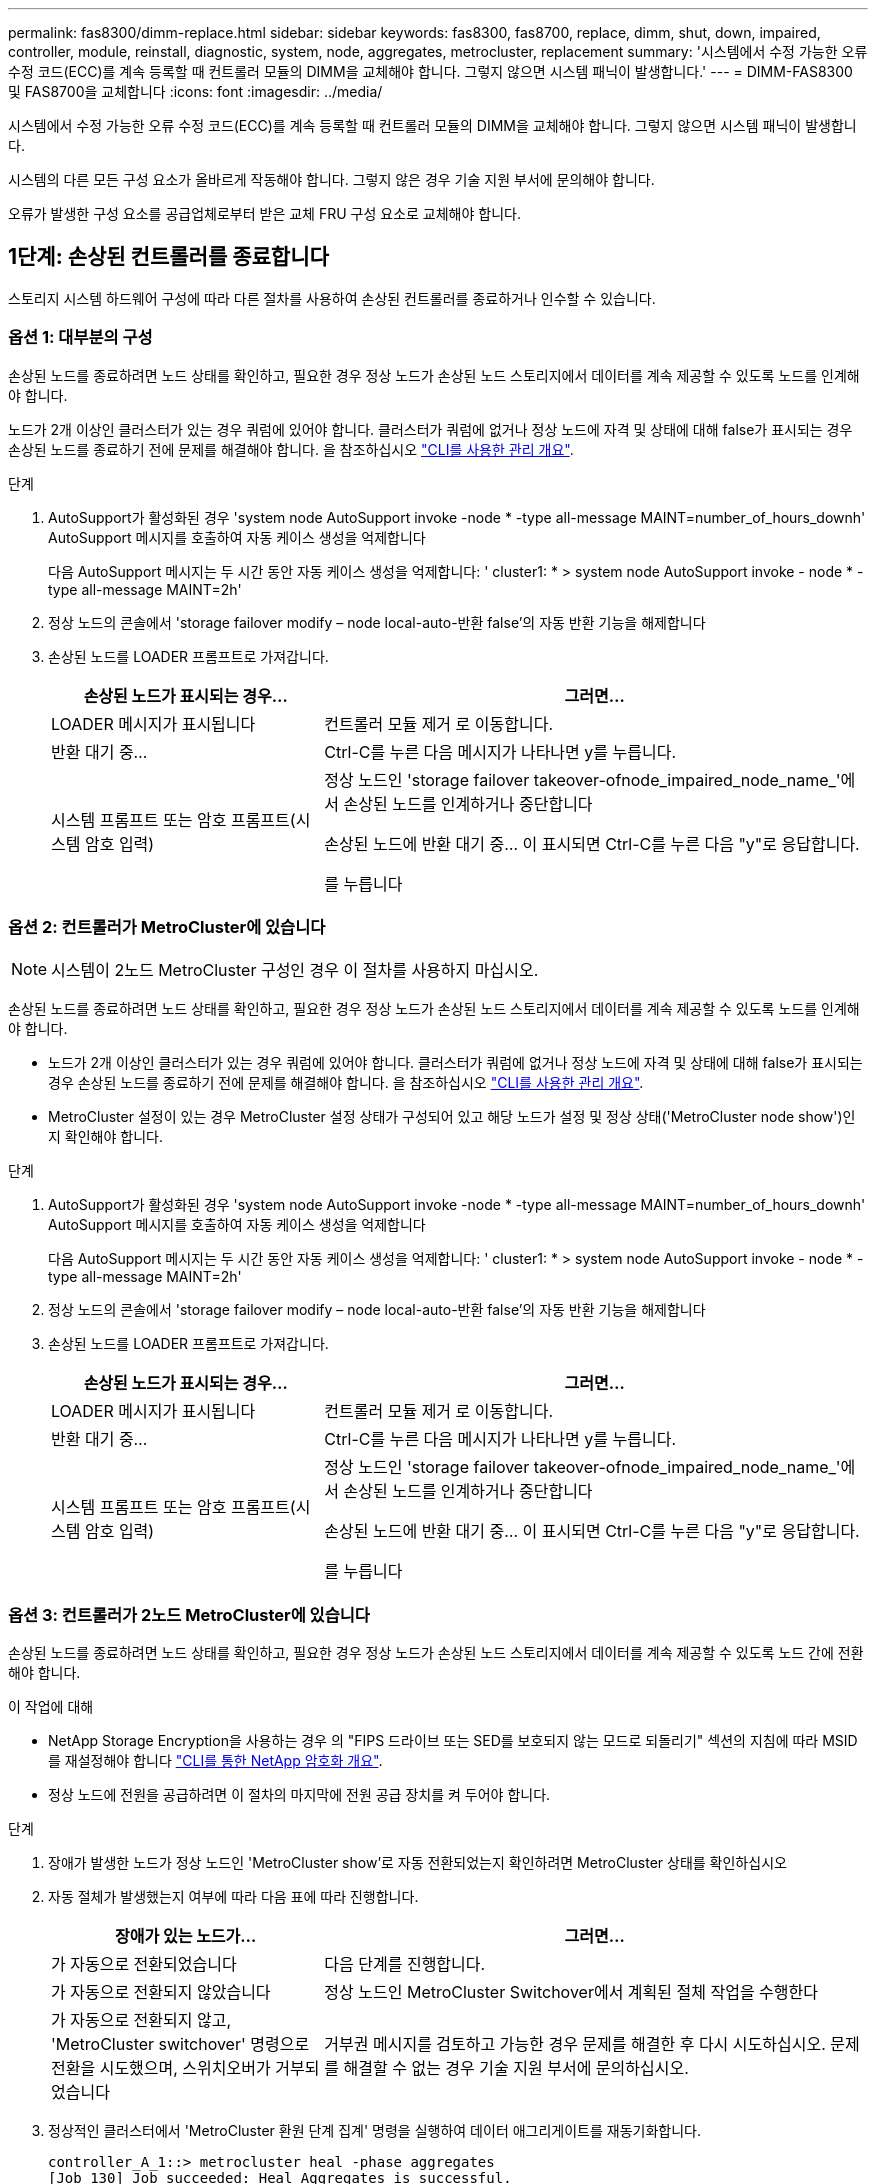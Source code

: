---
permalink: fas8300/dimm-replace.html 
sidebar: sidebar 
keywords: fas8300, fas8700, replace, dimm, shut, down, impaired, controller, module, reinstall, diagnostic, system, node, aggregates, metrocluster, replacement 
summary: '시스템에서 수정 가능한 오류 수정 코드(ECC)를 계속 등록할 때 컨트롤러 모듈의 DIMM을 교체해야 합니다. 그렇지 않으면 시스템 패닉이 발생합니다.' 
---
= DIMM-FAS8300 및 FAS8700을 교체합니다
:icons: font
:imagesdir: ../media/


[role="lead"]
시스템에서 수정 가능한 오류 수정 코드(ECC)를 계속 등록할 때 컨트롤러 모듈의 DIMM을 교체해야 합니다. 그렇지 않으면 시스템 패닉이 발생합니다.

시스템의 다른 모든 구성 요소가 올바르게 작동해야 합니다. 그렇지 않은 경우 기술 지원 부서에 문의해야 합니다.

오류가 발생한 구성 요소를 공급업체로부터 받은 교체 FRU 구성 요소로 교체해야 합니다.



== 1단계: 손상된 컨트롤러를 종료합니다

[role="lead"]
스토리지 시스템 하드웨어 구성에 따라 다른 절차를 사용하여 손상된 컨트롤러를 종료하거나 인수할 수 있습니다.



=== 옵션 1: 대부분의 구성

[role="lead"]
손상된 노드를 종료하려면 노드 상태를 확인하고, 필요한 경우 정상 노드가 손상된 노드 스토리지에서 데이터를 계속 제공할 수 있도록 노드를 인계해야 합니다.

노드가 2개 이상인 클러스터가 있는 경우 쿼럼에 있어야 합니다. 클러스터가 쿼럼에 없거나 정상 노드에 자격 및 상태에 대해 false가 표시되는 경우 손상된 노드를 종료하기 전에 문제를 해결해야 합니다. 을 참조하십시오 link:https://docs.netapp.com/us-en/ontap/system-admin/index.html["CLI를 사용한 관리 개요"^].

.단계
. AutoSupport가 활성화된 경우 'system node AutoSupport invoke -node * -type all-message MAINT=number_of_hours_downh' AutoSupport 메시지를 호출하여 자동 케이스 생성을 억제합니다
+
다음 AutoSupport 메시지는 두 시간 동안 자동 케이스 생성을 억제합니다: ' cluster1: * > system node AutoSupport invoke - node * -type all-message MAINT=2h'

. 정상 노드의 콘솔에서 'storage failover modify – node local-auto-반환 false'의 자동 반환 기능을 해제합니다
. 손상된 노드를 LOADER 프롬프트로 가져갑니다.
+
[cols="1,2"]
|===
| 손상된 노드가 표시되는 경우... | 그러면... 


 a| 
LOADER 메시지가 표시됩니다
 a| 
컨트롤러 모듈 제거 로 이동합니다.



 a| 
반환 대기 중...
 a| 
Ctrl-C를 누른 다음 메시지가 나타나면 y를 누릅니다.



 a| 
시스템 프롬프트 또는 암호 프롬프트(시스템 암호 입력)
 a| 
정상 노드인 'storage failover takeover-ofnode_impaired_node_name_'에서 손상된 노드를 인계하거나 중단합니다

손상된 노드에 반환 대기 중... 이 표시되면 Ctrl-C를 누른 다음 "y"로 응답합니다.

를 누릅니다

|===




=== 옵션 2: 컨트롤러가 MetroCluster에 있습니다


NOTE: 시스템이 2노드 MetroCluster 구성인 경우 이 절차를 사용하지 마십시오.

손상된 노드를 종료하려면 노드 상태를 확인하고, 필요한 경우 정상 노드가 손상된 노드 스토리지에서 데이터를 계속 제공할 수 있도록 노드를 인계해야 합니다.

* 노드가 2개 이상인 클러스터가 있는 경우 쿼럼에 있어야 합니다. 클러스터가 쿼럼에 없거나 정상 노드에 자격 및 상태에 대해 false가 표시되는 경우 손상된 노드를 종료하기 전에 문제를 해결해야 합니다. 을 참조하십시오 link:https://docs.netapp.com/us-en/ontap/system-admin/index.html["CLI를 사용한 관리 개요"^].
* MetroCluster 설정이 있는 경우 MetroCluster 설정 상태가 구성되어 있고 해당 노드가 설정 및 정상 상태('MetroCluster node show')인지 확인해야 합니다.


.단계
. AutoSupport가 활성화된 경우 'system node AutoSupport invoke -node * -type all-message MAINT=number_of_hours_downh' AutoSupport 메시지를 호출하여 자동 케이스 생성을 억제합니다
+
다음 AutoSupport 메시지는 두 시간 동안 자동 케이스 생성을 억제합니다: ' cluster1: * > system node AutoSupport invoke - node * -type all-message MAINT=2h'

. 정상 노드의 콘솔에서 'storage failover modify – node local-auto-반환 false'의 자동 반환 기능을 해제합니다
. 손상된 노드를 LOADER 프롬프트로 가져갑니다.
+
[cols="1,2"]
|===
| 손상된 노드가 표시되는 경우... | 그러면... 


 a| 
LOADER 메시지가 표시됩니다
 a| 
컨트롤러 모듈 제거 로 이동합니다.



 a| 
반환 대기 중...
 a| 
Ctrl-C를 누른 다음 메시지가 나타나면 y를 누릅니다.



 a| 
시스템 프롬프트 또는 암호 프롬프트(시스템 암호 입력)
 a| 
정상 노드인 'storage failover takeover-ofnode_impaired_node_name_'에서 손상된 노드를 인계하거나 중단합니다

손상된 노드에 반환 대기 중... 이 표시되면 Ctrl-C를 누른 다음 "y"로 응답합니다.

를 누릅니다

|===




=== 옵션 3: 컨트롤러가 2노드 MetroCluster에 있습니다

[role="lead"]
손상된 노드를 종료하려면 노드 상태를 확인하고, 필요한 경우 정상 노드가 손상된 노드 스토리지에서 데이터를 계속 제공할 수 있도록 노드 간에 전환해야 합니다.

.이 작업에 대해
* NetApp Storage Encryption을 사용하는 경우 의 "FIPS 드라이브 또는 SED를 보호되지 않는 모드로 되돌리기" 섹션의 지침에 따라 MSID를 재설정해야 합니다 link:https://docs.netapp.com/us-en/ontap/encryption-at-rest/return-seds-unprotected-mode-task.html["CLI를 통한 NetApp 암호화 개요"^].
* 정상 노드에 전원을 공급하려면 이 절차의 마지막에 전원 공급 장치를 켜 두어야 합니다.


.단계
. 장애가 발생한 노드가 정상 노드인 'MetroCluster show'로 자동 전환되었는지 확인하려면 MetroCluster 상태를 확인하십시오
. 자동 절체가 발생했는지 여부에 따라 다음 표에 따라 진행합니다.
+
[cols="1,2"]
|===
| 장애가 있는 노드가... | 그러면... 


 a| 
가 자동으로 전환되었습니다
 a| 
다음 단계를 진행합니다.



 a| 
가 자동으로 전환되지 않았습니다
 a| 
정상 노드인 MetroCluster Switchover에서 계획된 절체 작업을 수행한다



 a| 
가 자동으로 전환되지 않고, 'MetroCluster switchover' 명령으로 전환을 시도했으며, 스위치오버가 거부되었습니다
 a| 
거부권 메시지를 검토하고 가능한 경우 문제를 해결한 후 다시 시도하십시오. 문제를 해결할 수 없는 경우 기술 지원 부서에 문의하십시오.

|===
. 정상적인 클러스터에서 'MetroCluster 환원 단계 집계' 명령을 실행하여 데이터 애그리게이트를 재동기화합니다.
+
[listing]
----
controller_A_1::> metrocluster heal -phase aggregates
[Job 130] Job succeeded: Heal Aggregates is successful.
----
+
치유가 거부되면 '-override-vetoes' 매개 변수를 사용하여 'MetroCluster 환원' 명령을 재실행할 수 있습니다. 이 선택적 매개 변수를 사용하는 경우 시스템은 복구 작업을 방지하는 모든 소프트 베인을 재정의합니다.

. MetroCluster operation show 명령을 사용하여 작업이 완료되었는지 확인합니다.
+
[listing]
----
controller_A_1::> metrocluster operation show
    Operation: heal-aggregates
      State: successful
Start Time: 7/25/2016 18:45:55
   End Time: 7/25/2016 18:45:56
     Errors: -
----
. 'storage aggregate show' 명령을 사용하여 애그리게이트의 상태를 확인하십시오.
+
[listing]
----
controller_A_1::> storage aggregate show
Aggregate     Size Available Used% State   #Vols  Nodes            RAID Status
--------- -------- --------- ----- ------- ------ ---------------- ------------
...
aggr_b2    227.1GB   227.1GB    0% online       0 mcc1-a2          raid_dp, mirrored, normal...
----
. MetroCluster 환원 단계 루트 애그리게이트( heal-phase root-aggregate) 명령을 사용하여 루트 애그리게이트를 수정합니다.
+
[listing]
----
mcc1A::> metrocluster heal -phase root-aggregates
[Job 137] Job succeeded: Heal Root Aggregates is successful
----
+
치유가 거부되면 -override-vetoes 매개변수를 사용하여 'MetroCluster 환원' 명령을 재실행할 수 있습니다. 이 선택적 매개 변수를 사용하는 경우 시스템은 복구 작업을 방지하는 모든 소프트 베인을 재정의합니다.

. 대상 클러스터에서 'MetroCluster operation show' 명령을 사용하여 환원 작업이 완료되었는지 확인합니다.
+
[listing]
----

mcc1A::> metrocluster operation show
  Operation: heal-root-aggregates
      State: successful
 Start Time: 7/29/2016 20:54:41
   End Time: 7/29/2016 20:54:42
     Errors: -
----
. 손상된 컨트롤러 모듈에서 전원 공급 장치를 분리합니다.




== 2단계: 컨트롤러 모듈을 분리합니다

[role="lead"]
컨트롤러 모듈 내부의 구성요소에 액세스하려면 섀시에서 컨트롤러 모듈을 분리해야 합니다.

다음 애니메이션, 그림 또는 기록된 단계를 사용하여 섀시에서 컨트롤러 모듈을 제거할 수 있습니다.

https://netapp.hosted.panopto.com/Panopto/Pages/embed.aspx?id=75b6fa91-96b9-4323-b156-aae10007c9a5["컨트롤러 모듈 분리"]

image::../media/drw_A400_Remove_controller.png[drw A400 컨트롤러를 제거합니다]

.단계
. 아직 접지되지 않은 경우 올바르게 접지하십시오.
. 전원 케이블 고정 장치를 분리한 다음 전원 공급 장치에서 케이블을 분리합니다.
. 케이블을 케이블 관리 장치에 연결하는 후크 및 루프 스트랩을 푼 다음, 케이블이 연결된 위치를 추적하면서 컨트롤러 모듈에서 시스템 케이블과 SFP(필요한 경우)를 분리합니다.
+
케이블 관리 장치에 케이블을 남겨 두면 케이블 관리 장치를 다시 설치할 때 케이블이 정리됩니다.

. 컨트롤러 모듈에서 케이블 관리 장치를 분리하여 한쪽에 둡니다.
. 양쪽 잠금 래치를 아래로 누른 다음 두 래치를 동시에 아래로 돌립니다.
+
컨트롤러 모듈이 섀시에서 약간 꺼냅니다.

. 컨트롤러 모듈을 섀시 밖으로 밀어냅니다.
+
컨트롤러 모듈 하단을 섀시 밖으로 밀어낼 때 지지하는지 확인합니다.

. 컨트롤러 모듈을 안정적이고 평평한 표면에 놓습니다.




== 3단계: 시스템 DIMM을 교체합니다

[role="lead"]
시스템 DIMM을 교체하려면 관련 오류 메시지를 통해 대상 DIMM을 식별하고, 공기 덕트의 FRU 맵 또는 마더보드의 LED를 사용하여 대상 DIMM을 찾은 다음 DIMM을 교체해야 합니다.

다음 애니메이션, 그림 또는 기록된 단계를 사용하여 시스템 DIMM을 교체할 수 있습니다.


NOTE: 애니메이션과 그림은 DIMM이 없는 소켓용 빈 슬롯을 보여줍니다. 이 빈 소켓은 공백으로 채워집니다.

https://netapp.hosted.panopto.com/Panopto/Pages/embed.aspx?id=175c6597-449e-4dc8-8c02-aad9012f08b5["시스템 DIMM 교체"]

image::../media/drw_A400_Replace-NVDIMM-DIMM.png[drw A400 NVDIMM을 교체합니다]

시스템의 DIMM 수와 위치는 시스템 모델에 따라 다릅니다. 자세한 내용은 에어 덕트의 FRU 맵을 참조하십시오.

* FAS8300 시스템을 사용하는 경우 시스템 DIMM은 소켓 2, 4, 13 및 15에 있습니다.
* FAS8700 시스템을 사용하는 경우 시스템 DIMM은 슬롯 2, 4, 7, 9, 13에 있습니다. 15, 18 및 20.
* NVDIMM은 슬롯 11에 있습니다.


.단계
. 에어 덕트를 엽니다.
+
.. 에어 덕트 측면에 있는 잠금 탭을 컨트롤러 모듈 중앙을 향해 누릅니다.
.. 공기 덕트를 컨트롤러 모듈 뒤쪽으로 민 다음 완전히 열린 위치까지 위쪽으로 돌립니다.


. 컨트롤러 모듈에서 DIMM을 찾습니다.
. 교체 DIMM을 올바른 방향으로 삽입할 수 있도록 소켓에서 DIMM의 방향을 기록해 두십시오.
. DIMM 양쪽에 있는 두 개의 DIMM 이젝터 탭을 천천히 밀어 소켓에서 DIMM을 꺼낸 다음 소켓에서 DIMM을 꺼냅니다.
+

NOTE: DIMM 회로 보드의 구성 요소에 압력이 가해질 수 있으므로 DIMM의 가장자리를 조심스럽게 잡으십시오.

. 정전기 방지 포장용 백에서 교체용 DIMM을 제거하고 DIMM을 모서리에 맞춰 슬롯에 맞춥니다.
+
DIMM의 핀 사이의 노치가 소켓의 탭과 일직선이 되어야 합니다.

. 커넥터의 DIMM 이젝터 탭이 열린 위치에 있는지 확인한 다음 DIMM을 슬롯에 똑바로 삽입합니다.
+
DIMM은 슬롯에 단단히 장착되지만 쉽게 장착할 수 있습니다. 그렇지 않은 경우 DIMM을 슬롯에 재정렬하고 다시 삽입합니다.

+

NOTE: DIMM이 균일하게 정렬되어 슬롯에 완전히 삽입되었는지 육안으로 검사합니다.

. 이젝터 탭이 DIMM 끝 부분의 노치 위에 끼워질 때까지 DIMM의 상단 가장자리를 조심스럽게 단단히 누릅니다.
. 에어 덕트를 닫습니다.




== 4단계: 컨트롤러 모듈을 설치합니다

[role="lead"]
컨트롤러 모듈에서 구성 요소를 교체한 후 컨트롤러 모듈을 섀시에 재설치한 다음 유지보수 모드로 부팅해야 합니다.

다음 애니메이션, 그리기 또는 작성된 단계를 사용하여 섀시에 컨트롤러 모듈을 설치할 수 있습니다.

https://netapp.hosted.panopto.com/Panopto/Pages/embed.aspx?id=9249fdb8-1522-437d-9280-aae10007c97b["컨트롤러 모듈 설치"]

image::../media/drw_A400_Install_controller_source.png[drw A400 컨트롤러 소스 설치]

.단계
. 아직 에어 덕트를 닫지 않은 경우 에어 덕트를 닫으십시오.
. 컨트롤러 모듈의 끝을 섀시의 입구에 맞춘 다음 컨트롤러 모듈을 반쯤 조심스럽게 시스템에 밀어 넣습니다.
+

NOTE: 지시가 있을 때까지 컨트롤러 모듈을 섀시에 완전히 삽입하지 마십시오.

. 다음 섹션의 작업을 수행하기 위해 시스템에 액세스할 수 있도록 관리 포트와 콘솔 포트에만 케이블을 연결합니다.
+

NOTE: 이 절차의 뒷부분에서 나머지 케이블을 컨트롤러 모듈에 연결합니다.

. 컨트롤러 모듈 설치를 완료합니다.
+
.. 전원 코드를 전원 공급 장치에 연결하고 전원 케이블 잠금 고리를 다시 설치한 다음 전원 공급 장치를 전원에 연결합니다.
.. 잠금 래치를 사용하여 잠금 래치가 상승하기 시작할 때까지 컨트롤러 모듈을 섀시에 단단히 밀어 넣습니다.
+

NOTE: 커넥터가 손상되지 않도록 컨트롤러 모듈을 섀시에 밀어 넣을 때 과도한 힘을 가하지 마십시오.

.. 잠금 래치를 위쪽으로 돌려 잠금 핀이 풀리도록 컨트롤러 모듈을 기울인 다음 컨트롤러를 완전히 밀어 넣은 다음 잠금 래치를 잠금 위치로 내려 섀시에 완전히 장착합니다.
+
컨트롤러 모듈이 섀시에 완전히 장착되면 바로 부팅이 시작됩니다. 부트 프로세스를 중단할 준비를 하십시오.

.. 아직 설치하지 않은 경우 케이블 관리 장치를 다시 설치하십시오.
.. 정상 부트 프로세스를 중단하고 'Ctrl-C'를 눌러 로더로 부팅합니다.
+

NOTE: 시스템이 부팅 메뉴에서 멈추는 경우 로더로 부팅하는 옵션을 선택합니다.

.. LOADER 프롬프트에서 BYE를 입력하여 PCIe 카드 및 기타 구성 요소를 다시 초기화합니다.
.. 부트 프로세스를 중단하고 'Ctrl-C'를 눌러 로더 프롬프트로 부팅합니다.
+
시스템이 부팅 메뉴에서 멈추는 경우 로더로 부팅하는 옵션을 선택합니다.







== 5단계: 진단 유틸리티를 실행합니다

[role="lead"]
시스템에서 시스템 DIMM을 교체한 후 해당 구성 요소에 대한 진단 테스트를 실행해야 합니다.

진단 프로그램을 시작하려면 시스템에 LOADER 메시지가 표시되어야 합니다.

진단 절차의 모든 명령은 구성 요소를 교체하는 노드에서 실행됩니다.

.단계
. 서비스되는 노드가 LOADER 프롬프트에서 있지 않으면 'system node halt-node_node_name_' 노드를 재부팅합니다
+
명령을 실행한 후 시스템이 로더 프롬프트에서 중지될 때까지 기다려야 합니다.

. LOADER 프롬프트에서 시스템 수준 진단이 제대로 작동하도록 특별히 설계된 특수 드라이버('BOOT_DIAGS')에 액세스합니다
. 표시된 메뉴에서 * Scan System * 을 선택하여 진단 테스트 실행을 활성화합니다.
. 표시된 메뉴에서 * Test Memory * 를 선택합니다.
. 표시된 하위 메뉴에서 옵션을 선택하고 검사를 실행합니다.
. 이전 단계의 결과에 따라 계속 진행합니다.
+
** 테스트에 실패한 경우 오류를 수정한 다음 테스트를 다시 실행하십시오.
** 테스트가 실패하지 않은 것으로 보고되면 메뉴에서 "재부팅"을 선택하여 시스템을 재부팅합니다.






== 6단계: 진단 프로그램을 실행한 후 컨트롤러 모듈을 작동 상태로 복원합니다

[role="lead"]
진단 유틸리티를 완료한 후에는 시스템을 재가동하고 컨트롤러 모듈을 반환한 다음 자동 반환이 다시 사용되도록 설정해야 합니다.

.단계
. 필요에 따라 시스템을 다시 연결합니다.
+
미디어 컨버터(QSFP 또는 SFP)를 분리한 경우 광섬유 케이블을 사용하는 경우 다시 설치해야 합니다.

. 'storage failover back-ofnode_impaired_node_name_'이라는 스토리지 용량을 제공하여 노드를 정상 작동 상태로 되돌립니다
. 자동 반환이 비활성화된 경우 'Storage failover modify -node local -auto-반환 true'를 다시 설정합니다




== 7단계: 2노드 MetroCluster 구성에서 애그리게이트를 다시 전환합니다

[role="lead"]
2노드 MetroCluster 구성에서 FRU 교체를 완료한 후에는 MetroCluster 스위치백 작업을 수행할 수 있습니다. 그러면 이전 사이트의 SVM(Sync-Source Storage Virtual Machine)이 활성 상태이고 로컬 디스크 풀에서 데이터를 제공하는 구성을 정상 운영 상태로 되돌릴 수 있습니다.

이 작업은 2노드 MetroCluster 구성에만 적용됩니다.

.단계
. 모든 노드가 "enabled" 상태(MetroCluster node show)에 있는지 확인합니다
+
[listing]
----
cluster_B::>  metrocluster node show

DR                           Configuration  DR
Group Cluster Node           State          Mirroring Mode
----- ------- -------------- -------------- --------- --------------------
1     cluster_A
              controller_A_1 configured     enabled   heal roots completed
      cluster_B
              controller_B_1 configured     enabled   waiting for switchback recovery
2 entries were displayed.
----
. 모든 SVM에서 재동기화가 완료되었는지 확인합니다. 'MetroCluster vserver show'
. 복구 작업에 의해 수행되는 자동 LIF 마이그레이션이 'MetroCluster check lif show'에 성공적으로 완료되었는지 확인합니다
. 정상적인 클러스터에 있는 모든 노드에서 'MetroCluster 스위치백' 명령을 사용하여 스위치백을 수행합니다.
. 스위치백 작업이 완료되었는지 확인합니다. 'MetroCluster show'
+
클러스터가 "대기 중 - 스위치백" 상태에 있으면 스위치백 작업이 여전히 실행 중입니다.

+
[listing]
----
cluster_B::> metrocluster show
Cluster              Configuration State    Mode
--------------------	------------------- 	---------
 Local: cluster_B configured       	switchover
Remote: cluster_A configured       	waiting-for-switchback
----
+
클러스터가 '정상' 상태에 있으면 스위치백 작업이 완료됩니다.

+
[listing]
----
cluster_B::> metrocluster show
Cluster              Configuration State    Mode
--------------------	------------------- 	---------
 Local: cluster_B configured      		normal
Remote: cluster_A configured      		normal
----
+
스위치백을 완료하는 데 시간이 오래 걸리는 경우 MetroCluster config-replication resync resync-status show 명령을 사용하여 진행 중인 기준선의 상태를 확인할 수 있습니다.

. SnapMirror 또는 SnapVault 구성을 다시 설정합니다.




== 8단계: 장애가 발생한 부품을 NetApp에 반환

[role="lead"]
부품을 교체한 후 키트와 함께 제공된 RMA 지침에 따라 오류가 발생한 부품을 NetApp에 반환할 수 있습니다. 기술 지원 부서(에 문의하십시오 https://mysupport.netapp.com/site/global/dashboard["NetApp 지원"], 888-463-8277 (북미), 00-800-44-638277 (유럽) 또는 +800-800-80-800 (아시아/태평양) 교체 절차에 대한 추가 지원이 필요한 경우.
